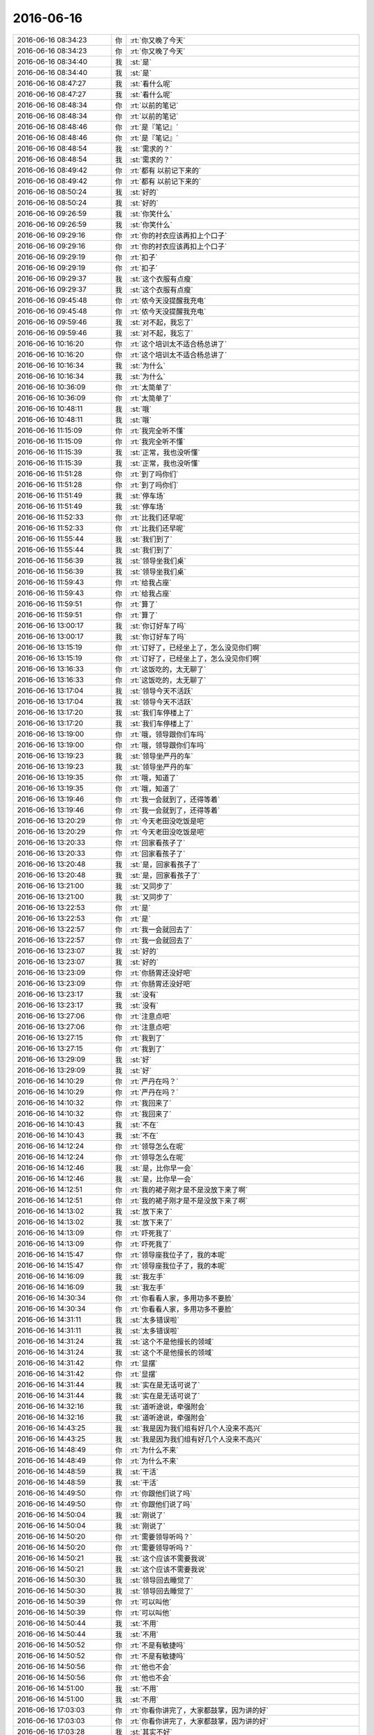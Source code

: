 2016-06-16
-------------

.. list-table::
   :widths: 25, 1, 60

   * - 2016-06-16 08:34:23
     - 你
     - :rt:`你又晚了今天`
   * - 2016-06-16 08:34:23
     - 你
     - :rt:`你又晚了今天`
   * - 2016-06-16 08:34:40
     - 我
     - :st:`是`
   * - 2016-06-16 08:34:40
     - 我
     - :st:`是`
   * - 2016-06-16 08:47:27
     - 我
     - :st:`看什么呢`
   * - 2016-06-16 08:47:27
     - 我
     - :st:`看什么呢`
   * - 2016-06-16 08:48:34
     - 你
     - :rt:`以前的笔记`
   * - 2016-06-16 08:48:34
     - 你
     - :rt:`以前的笔记`
   * - 2016-06-16 08:48:46
     - 你
     - :rt:`是『笔记』`
   * - 2016-06-16 08:48:46
     - 你
     - :rt:`是『笔记』`
   * - 2016-06-16 08:48:54
     - 我
     - :st:`需求的？`
   * - 2016-06-16 08:48:54
     - 我
     - :st:`需求的？`
   * - 2016-06-16 08:49:42
     - 你
     - :rt:`都有 以前记下来的`
   * - 2016-06-16 08:49:42
     - 你
     - :rt:`都有 以前记下来的`
   * - 2016-06-16 08:50:24
     - 我
     - :st:`好的`
   * - 2016-06-16 08:50:24
     - 我
     - :st:`好的`
   * - 2016-06-16 09:26:59
     - 我
     - :st:`你笑什么`
   * - 2016-06-16 09:26:59
     - 我
     - :st:`你笑什么`
   * - 2016-06-16 09:29:16
     - 你
     - :rt:`你的衬衣应该再扣上个口子`
   * - 2016-06-16 09:29:16
     - 你
     - :rt:`你的衬衣应该再扣上个口子`
   * - 2016-06-16 09:29:19
     - 你
     - :rt:`扣子`
   * - 2016-06-16 09:29:19
     - 你
     - :rt:`扣子`
   * - 2016-06-16 09:29:37
     - 我
     - :st:`这个衣服有点瘦`
   * - 2016-06-16 09:29:37
     - 我
     - :st:`这个衣服有点瘦`
   * - 2016-06-16 09:45:48
     - 你
     - :rt:`侬今天没提醒我充电`
   * - 2016-06-16 09:45:48
     - 你
     - :rt:`侬今天没提醒我充电`
   * - 2016-06-16 09:59:46
     - 我
     - :st:`对不起，我忘了`
   * - 2016-06-16 09:59:46
     - 我
     - :st:`对不起，我忘了`
   * - 2016-06-16 10:16:20
     - 你
     - :rt:`这个培训太不适合杨总讲了`
   * - 2016-06-16 10:16:20
     - 你
     - :rt:`这个培训太不适合杨总讲了`
   * - 2016-06-16 10:16:34
     - 我
     - :st:`为什么`
   * - 2016-06-16 10:16:34
     - 我
     - :st:`为什么`
   * - 2016-06-16 10:36:09
     - 你
     - :rt:`太简单了`
   * - 2016-06-16 10:36:09
     - 你
     - :rt:`太简单了`
   * - 2016-06-16 10:48:11
     - 我
     - :st:`哦`
   * - 2016-06-16 10:48:11
     - 我
     - :st:`哦`
   * - 2016-06-16 11:15:09
     - 你
     - :rt:`我完全听不懂`
   * - 2016-06-16 11:15:09
     - 你
     - :rt:`我完全听不懂`
   * - 2016-06-16 11:15:39
     - 我
     - :st:`正常，我也没听懂`
   * - 2016-06-16 11:15:39
     - 我
     - :st:`正常，我也没听懂`
   * - 2016-06-16 11:51:28
     - 你
     - :rt:`到了吗你们`
   * - 2016-06-16 11:51:28
     - 你
     - :rt:`到了吗你们`
   * - 2016-06-16 11:51:49
     - 我
     - :st:`停车场`
   * - 2016-06-16 11:51:49
     - 我
     - :st:`停车场`
   * - 2016-06-16 11:52:33
     - 你
     - :rt:`比我们还早呢`
   * - 2016-06-16 11:52:33
     - 你
     - :rt:`比我们还早呢`
   * - 2016-06-16 11:55:44
     - 我
     - :st:`我们到了`
   * - 2016-06-16 11:55:44
     - 我
     - :st:`我们到了`
   * - 2016-06-16 11:56:39
     - 我
     - :st:`领导坐我们桌`
   * - 2016-06-16 11:56:39
     - 我
     - :st:`领导坐我们桌`
   * - 2016-06-16 11:59:43
     - 你
     - :rt:`给我占座`
   * - 2016-06-16 11:59:43
     - 你
     - :rt:`给我占座`
   * - 2016-06-16 11:59:51
     - 你
     - :rt:`算了`
   * - 2016-06-16 11:59:51
     - 你
     - :rt:`算了`
   * - 2016-06-16 13:00:17
     - 我
     - :st:`你订好车了吗`
   * - 2016-06-16 13:00:17
     - 我
     - :st:`你订好车了吗`
   * - 2016-06-16 13:15:19
     - 你
     - :rt:`订好了，已经坐上了，怎么没见你们啊`
   * - 2016-06-16 13:15:19
     - 你
     - :rt:`订好了，已经坐上了，怎么没见你们啊`
   * - 2016-06-16 13:16:33
     - 你
     - :rt:`这饭吃的，太无聊了`
   * - 2016-06-16 13:16:33
     - 你
     - :rt:`这饭吃的，太无聊了`
   * - 2016-06-16 13:17:04
     - 我
     - :st:`领导今天不活跃`
   * - 2016-06-16 13:17:04
     - 我
     - :st:`领导今天不活跃`
   * - 2016-06-16 13:17:20
     - 我
     - :st:`我们车停楼上了`
   * - 2016-06-16 13:17:20
     - 我
     - :st:`我们车停楼上了`
   * - 2016-06-16 13:19:00
     - 你
     - :rt:`哦，领导跟你们车吗`
   * - 2016-06-16 13:19:00
     - 你
     - :rt:`哦，领导跟你们车吗`
   * - 2016-06-16 13:19:23
     - 我
     - :st:`领导坐严丹的车`
   * - 2016-06-16 13:19:23
     - 我
     - :st:`领导坐严丹的车`
   * - 2016-06-16 13:19:35
     - 你
     - :rt:`哦，知道了`
   * - 2016-06-16 13:19:35
     - 你
     - :rt:`哦，知道了`
   * - 2016-06-16 13:19:46
     - 你
     - :rt:`我一会就到了，还得等着`
   * - 2016-06-16 13:19:46
     - 你
     - :rt:`我一会就到了，还得等着`
   * - 2016-06-16 13:20:29
     - 你
     - :rt:`今天老田没吃饭是吧`
   * - 2016-06-16 13:20:29
     - 你
     - :rt:`今天老田没吃饭是吧`
   * - 2016-06-16 13:20:33
     - 你
     - :rt:`回家看孩子了`
   * - 2016-06-16 13:20:33
     - 你
     - :rt:`回家看孩子了`
   * - 2016-06-16 13:20:48
     - 我
     - :st:`是，回家看孩子了`
   * - 2016-06-16 13:20:48
     - 我
     - :st:`是，回家看孩子了`
   * - 2016-06-16 13:21:00
     - 我
     - :st:`又同步了`
   * - 2016-06-16 13:21:00
     - 我
     - :st:`又同步了`
   * - 2016-06-16 13:22:53
     - 你
     - :rt:`是`
   * - 2016-06-16 13:22:53
     - 你
     - :rt:`是`
   * - 2016-06-16 13:22:57
     - 你
     - :rt:`我一会就回去了`
   * - 2016-06-16 13:22:57
     - 你
     - :rt:`我一会就回去了`
   * - 2016-06-16 13:23:07
     - 我
     - :st:`好的`
   * - 2016-06-16 13:23:07
     - 我
     - :st:`好的`
   * - 2016-06-16 13:23:09
     - 你
     - :rt:`你肠胃还没好吧`
   * - 2016-06-16 13:23:09
     - 你
     - :rt:`你肠胃还没好吧`
   * - 2016-06-16 13:23:17
     - 我
     - :st:`没有`
   * - 2016-06-16 13:23:17
     - 我
     - :st:`没有`
   * - 2016-06-16 13:27:06
     - 你
     - :rt:`注意点吧`
   * - 2016-06-16 13:27:06
     - 你
     - :rt:`注意点吧`
   * - 2016-06-16 13:27:15
     - 你
     - :rt:`我到了`
   * - 2016-06-16 13:27:15
     - 你
     - :rt:`我到了`
   * - 2016-06-16 13:29:09
     - 我
     - :st:`好`
   * - 2016-06-16 13:29:09
     - 我
     - :st:`好`
   * - 2016-06-16 14:10:29
     - 你
     - :rt:`严丹在吗？`
   * - 2016-06-16 14:10:29
     - 你
     - :rt:`严丹在吗？`
   * - 2016-06-16 14:10:32
     - 你
     - :rt:`我回来了`
   * - 2016-06-16 14:10:32
     - 你
     - :rt:`我回来了`
   * - 2016-06-16 14:10:43
     - 我
     - :st:`不在`
   * - 2016-06-16 14:10:43
     - 我
     - :st:`不在`
   * - 2016-06-16 14:12:24
     - 你
     - :rt:`领导怎么在呢`
   * - 2016-06-16 14:12:24
     - 你
     - :rt:`领导怎么在呢`
   * - 2016-06-16 14:12:46
     - 我
     - :st:`是，比你早一会`
   * - 2016-06-16 14:12:46
     - 我
     - :st:`是，比你早一会`
   * - 2016-06-16 14:12:51
     - 你
     - :rt:`我的裙子刚才是不是没放下来了啊`
   * - 2016-06-16 14:12:51
     - 你
     - :rt:`我的裙子刚才是不是没放下来了啊`
   * - 2016-06-16 14:13:02
     - 我
     - :st:`放下来了`
   * - 2016-06-16 14:13:02
     - 我
     - :st:`放下来了`
   * - 2016-06-16 14:13:09
     - 你
     - :rt:`吓死我了`
   * - 2016-06-16 14:13:09
     - 你
     - :rt:`吓死我了`
   * - 2016-06-16 14:15:47
     - 你
     - :rt:`领导座我位子了，我的本呢`
   * - 2016-06-16 14:15:47
     - 你
     - :rt:`领导座我位子了，我的本呢`
   * - 2016-06-16 14:16:09
     - 我
     - :st:`我左手`
   * - 2016-06-16 14:16:09
     - 我
     - :st:`我左手`
   * - 2016-06-16 14:30:34
     - 你
     - :rt:`你看看人家，多用功多不要脸`
   * - 2016-06-16 14:30:34
     - 你
     - :rt:`你看看人家，多用功多不要脸`
   * - 2016-06-16 14:31:11
     - 我
     - :st:`太多错误啦`
   * - 2016-06-16 14:31:11
     - 我
     - :st:`太多错误啦`
   * - 2016-06-16 14:31:24
     - 我
     - :st:`这个不是他擅长的领域`
   * - 2016-06-16 14:31:24
     - 我
     - :st:`这个不是他擅长的领域`
   * - 2016-06-16 14:31:42
     - 你
     - :rt:`显摆`
   * - 2016-06-16 14:31:42
     - 你
     - :rt:`显摆`
   * - 2016-06-16 14:31:44
     - 我
     - :st:`实在是无话可说了`
   * - 2016-06-16 14:31:44
     - 我
     - :st:`实在是无话可说了`
   * - 2016-06-16 14:32:16
     - 我
     - :st:`道听途说，牵强附会`
   * - 2016-06-16 14:32:16
     - 我
     - :st:`道听途说，牵强附会`
   * - 2016-06-16 14:43:25
     - 我
     - :st:`我是因为我们组有好几个人没来不高兴`
   * - 2016-06-16 14:43:25
     - 我
     - :st:`我是因为我们组有好几个人没来不高兴`
   * - 2016-06-16 14:48:49
     - 你
     - :rt:`为什么不来`
   * - 2016-06-16 14:48:49
     - 你
     - :rt:`为什么不来`
   * - 2016-06-16 14:48:59
     - 我
     - :st:`干活`
   * - 2016-06-16 14:48:59
     - 我
     - :st:`干活`
   * - 2016-06-16 14:49:50
     - 你
     - :rt:`你跟他们说了吗`
   * - 2016-06-16 14:49:50
     - 你
     - :rt:`你跟他们说了吗`
   * - 2016-06-16 14:50:04
     - 我
     - :st:`刚说了`
   * - 2016-06-16 14:50:04
     - 我
     - :st:`刚说了`
   * - 2016-06-16 14:50:20
     - 你
     - :rt:`需要领导听吗？`
   * - 2016-06-16 14:50:20
     - 你
     - :rt:`需要领导听吗？`
   * - 2016-06-16 14:50:21
     - 我
     - :st:`这个应该不需要我说`
   * - 2016-06-16 14:50:21
     - 我
     - :st:`这个应该不需要我说`
   * - 2016-06-16 14:50:30
     - 我
     - :st:`领导回去睡觉了`
   * - 2016-06-16 14:50:30
     - 我
     - :st:`领导回去睡觉了`
   * - 2016-06-16 14:50:39
     - 你
     - :rt:`可以叫他`
   * - 2016-06-16 14:50:39
     - 你
     - :rt:`可以叫他`
   * - 2016-06-16 14:50:44
     - 我
     - :st:`不用`
   * - 2016-06-16 14:50:44
     - 我
     - :st:`不用`
   * - 2016-06-16 14:50:52
     - 你
     - :rt:`不是有敏捷吗`
   * - 2016-06-16 14:50:52
     - 你
     - :rt:`不是有敏捷吗`
   * - 2016-06-16 14:50:56
     - 你
     - :rt:`他也不会`
   * - 2016-06-16 14:50:56
     - 你
     - :rt:`他也不会`
   * - 2016-06-16 14:51:00
     - 我
     - :st:`不用`
   * - 2016-06-16 14:51:00
     - 我
     - :st:`不用`
   * - 2016-06-16 17:03:03
     - 你
     - :rt:`你看你讲完了，大家都鼓掌，因为讲的好`
   * - 2016-06-16 17:03:03
     - 你
     - :rt:`你看你讲完了，大家都鼓掌，因为讲的好`
   * - 2016-06-16 17:03:28
     - 我
     - :st:`其实不好`
   * - 2016-06-16 17:03:28
     - 我
     - :st:`其实不好`
   * - 2016-06-16 17:03:45
     - 我
     - :st:`有点乱，中间好几次肚子疼`
   * - 2016-06-16 17:03:45
     - 我
     - :st:`有点乱，中间好几次肚子疼`
   * - 2016-06-16 17:04:00
     - 你
     - :rt:`哦 你忍的不错`
   * - 2016-06-16 17:04:00
     - 你
     - :rt:`哦 你忍的不错`
   * - 2016-06-16 17:14:09
     - 你
     - :rt:`干嘛去了`
   * - 2016-06-16 17:14:09
     - 你
     - :rt:`干嘛去了`
   * - 2016-06-16 17:14:23
     - 我
     - :st:`打电话`
   * - 2016-06-16 17:14:23
     - 我
     - :st:`打电话`
   * - 2016-06-16 17:42:30
     - 我
     - :st:`今天你喊领导了？`
   * - 2016-06-16 17:42:30
     - 我
     - :st:`今天你喊领导了？`
   * - 2016-06-16 17:42:54
     - 你
     - :rt:`为什么这么问啊`
   * - 2016-06-16 17:42:54
     - 你
     - :rt:`为什么这么问啊`
   * - 2016-06-16 17:43:14
     - 你
     - :rt:`今天严丹跟他说的`
   * - 2016-06-16 17:43:14
     - 你
     - :rt:`今天严丹跟他说的`
   * - 2016-06-16 17:43:24
     - 我
     - :st:`我觉得领导来的挺蹊跷的`
   * - 2016-06-16 17:43:24
     - 我
     - :st:`我觉得领导来的挺蹊跷的`
   * - 2016-06-16 17:43:31
     - 我
     - :st:`哦`
   * - 2016-06-16 17:43:31
     - 我
     - :st:`哦`
   * - 2016-06-16 17:43:56
     - 我
     - :st:`平时严丹不会喊他`
   * - 2016-06-16 17:43:56
     - 我
     - :st:`平时严丹不会喊他`
   * - 2016-06-16 17:44:00
     - 你
     - :rt:`他来没事吧`
   * - 2016-06-16 17:44:00
     - 你
     - :rt:`他来没事吧`
   * - 2016-06-16 17:44:06
     - 我
     - :st:`不知道今天怎么啦`
   * - 2016-06-16 17:44:06
     - 我
     - :st:`不知道今天怎么啦`
   * - 2016-06-16 17:44:33
     - 你
     - :rt:`算了 今天中途休息的时候 严丹跟领导说 你叫你们组的都去听`
   * - 2016-06-16 17:44:33
     - 你
     - :rt:`算了 今天中途休息的时候 严丹跟领导说 你叫你们组的都去听`
   * - 2016-06-16 17:44:46
     - 你
     - :rt:`我说了句今天又敏捷的内容`
   * - 2016-06-16 17:44:46
     - 你
     - :rt:`我说了句今天又敏捷的内容`
   * - 2016-06-16 17:45:01
     - 你
     - :rt:`应该算是我说的吧`
   * - 2016-06-16 17:45:01
     - 你
     - :rt:`应该算是我说的吧`
   * - 2016-06-16 17:45:31
     - 我
     - :st:`哦`
   * - 2016-06-16 17:45:31
     - 我
     - :st:`哦`
   * - 2016-06-16 17:45:42
     - 你
     - :rt:`你不会生气吧`
   * - 2016-06-16 17:45:42
     - 你
     - :rt:`你不会生气吧`
   * - 2016-06-16 17:45:56
     - 你
     - :rt:`我觉得他听听对你不错啊`
   * - 2016-06-16 17:45:56
     - 你
     - :rt:`我觉得他听听对你不错啊`
   * - 2016-06-16 17:46:12
     - 我
     - :st:`那倒没有`
   * - 2016-06-16 17:46:12
     - 我
     - :st:`那倒没有`
   * - 2016-06-16 17:46:26
     - 我
     - :st:`我只是觉得奇怪而已`
   * - 2016-06-16 17:46:26
     - 我
     - :st:`我只是觉得奇怪而已`
   * - 2016-06-16 17:46:31
     - 你
     - :rt:`他要是自己看书 结果看的跟你的思路不一致 真实施起来对你也不利`
   * - 2016-06-16 17:46:31
     - 你
     - :rt:`他要是自己看书 结果看的跟你的思路不一致 真实施起来对你也不利`
   * - 2016-06-16 17:46:51
     - 你
     - :rt:`标准可以错 但至少大家得保持一致`
   * - 2016-06-16 17:46:51
     - 你
     - :rt:`标准可以错 但至少大家得保持一致`
   * - 2016-06-16 17:46:56
     - 我
     - :st:`今天的领导其实不感兴趣`
   * - 2016-06-16 17:46:56
     - 我
     - :st:`今天的领导其实不感兴趣`
   * - 2016-06-16 17:47:07
     - 你
     - :rt:`那也不见得`
   * - 2016-06-16 17:47:07
     - 你
     - :rt:`那也不见得`
   * - 2016-06-16 17:47:25
     - 我
     - :st:`今天我主要是为了以后实施降低难度`
   * - 2016-06-16 17:47:25
     - 我
     - :st:`今天我主要是为了以后实施降低难度`
   * - 2016-06-16 17:47:26
     - 你
     - :rt:`他总不能表现出来他听得很认真吧`
   * - 2016-06-16 17:47:26
     - 你
     - :rt:`他总不能表现出来他听得很认真吧`
   * - 2016-06-16 17:47:40
     - 你
     - :rt:`好像他啥也不知道似的`
   * - 2016-06-16 17:47:40
     - 你
     - :rt:`好像他啥也不知道似的`
   * - 2016-06-16 17:47:54
     - 我
     - :st:`今天我讲的不是他关心的点`
   * - 2016-06-16 17:47:54
     - 我
     - :st:`今天我讲的不是他关心的点`
   * - 2016-06-16 17:48:04
     - 你
     - :rt:`你说说他关心啥`
   * - 2016-06-16 17:48:04
     - 你
     - :rt:`你说说他关心啥`
   * - 2016-06-16 17:48:10
     - 我
     - :st:`scrum`
   * - 2016-06-16 17:48:10
     - 我
     - :st:`scrum`
   * - 2016-06-16 17:48:36
     - 我
     - :st:`这个就是我俩做事风格的不同`
   * - 2016-06-16 17:48:36
     - 我
     - :st:`这个就是我俩做事风格的不同`
   * - 2016-06-16 17:48:58
     - 你
     - :rt:`你也讲scrum了啊`
   * - 2016-06-16 17:48:58
     - 你
     - :rt:`你也讲scrum了啊`
   * - 2016-06-16 17:49:17
     - 我
     - :st:`他做事是想到就做，我做事是运筹帷幄`
   * - 2016-06-16 17:49:17
     - 我
     - :st:`他做事是想到就做，我做事是运筹帷幄`
   * - 2016-06-16 17:49:25
     - 你
     - :rt:`你说这个scrum 有啥再分好几期讲的啊`
   * - 2016-06-16 17:49:25
     - 你
     - :rt:`你说这个scrum 有啥再分好几期讲的啊`
   * - 2016-06-16 17:49:35
     - 我
     - :st:`所以我会看起来不相干的地方开始做`
   * - 2016-06-16 17:49:35
     - 我
     - :st:`所以我会看起来不相干的地方开始做`
   * - 2016-06-16 17:49:41
     - 你
     - :rt:`所以他才应该知道敏捷的价值观`
   * - 2016-06-16 17:49:41
     - 你
     - :rt:`所以他才应该知道敏捷的价值观`
   * - 2016-06-16 17:49:45
     - 我
     - :st:`我做的肯定比他慢`
   * - 2016-06-16 17:49:45
     - 我
     - :st:`我做的肯定比他慢`
   * - 2016-06-16 17:49:56
     - 我
     - :st:`这其实是两种价值观`
   * - 2016-06-16 17:49:56
     - 我
     - :st:`这其实是两种价值观`
   * - 2016-06-16 17:50:00
     - 你
     - :rt:`可能吧`
   * - 2016-06-16 17:50:00
     - 你
     - :rt:`可能吧`
   * - 2016-06-16 17:50:16
     - 我
     - :st:`虽然我们都认可对方的价值观，但是并不表示认同`
   * - 2016-06-16 17:50:16
     - 我
     - :st:`虽然我们都认可对方的价值观，但是并不表示认同`
   * - 2016-06-16 17:50:21
     - 我
     - :st:`而且还有一个问题`
   * - 2016-06-16 17:50:21
     - 我
     - :st:`而且还有一个问题`
   * - 2016-06-16 17:50:34
     - 我
     - :st:`就是田比他还激进`
   * - 2016-06-16 17:50:34
     - 我
     - :st:`就是田比他还激进`
   * - 2016-06-16 17:50:41
     - 你
     - :rt:`算了 我当时就是想 你想推这个 懂的人少 阻力很大`
   * - 2016-06-16 17:50:41
     - 你
     - :rt:`算了 我当时就是想 你想推这个 懂的人少 阻力很大`
   * - 2016-06-16 17:50:45
     - 我
     - :st:`我和田的冲突有一部分就是这个原因`
   * - 2016-06-16 17:50:45
     - 我
     - :st:`我和田的冲突有一部分就是这个原因`
   * - 2016-06-16 17:50:50
     - 你
     - :rt:`要是领导听听也没坏处`
   * - 2016-06-16 17:50:50
     - 你
     - :rt:`要是领导听听也没坏处`
   * - 2016-06-16 17:51:23
     - 我
     - :st:`从做事的速度上来说领导并不认可我，反而认可田`
   * - 2016-06-16 17:51:23
     - 我
     - :st:`从做事的速度上来说领导并不认可我，反而认可田`
   * - 2016-06-16 17:51:33
     - 你
     - :rt:`恩`
   * - 2016-06-16 17:51:33
     - 你
     - :rt:`恩`
   * - 2016-06-16 17:51:37
     - 我
     - :st:`只是我做事比田做的好`
   * - 2016-06-16 17:51:37
     - 我
     - :st:`只是我做事比田做的好`
   * - 2016-06-16 17:51:45
     - 你
     - :rt:`恩`
   * - 2016-06-16 17:51:45
     - 你
     - :rt:`恩`
   * - 2016-06-16 17:52:02
     - 我
     - :st:`所以今天我讲的这个肯定不是领导想让我讲的`
   * - 2016-06-16 17:52:02
     - 我
     - :st:`所以今天我讲的这个肯定不是领导想让我讲的`
   * - 2016-06-16 17:52:12
     - 我
     - :st:`他是希望我上来就讲scrum`
   * - 2016-06-16 17:52:12
     - 我
     - :st:`他是希望我上来就讲scrum`
   * - 2016-06-16 17:52:33
     - 我
     - :st:`所以他来听我就觉得比较奇怪`
   * - 2016-06-16 17:52:33
     - 我
     - :st:`所以他来听我就觉得比较奇怪`
   * - 2016-06-16 17:52:47
     - 你
     - :rt:`我没跟他说scrum`
   * - 2016-06-16 17:52:47
     - 你
     - :rt:`我没跟他说scrum`
   * - 2016-06-16 17:52:52
     - 你
     - :rt:`我只说的敏捷`
   * - 2016-06-16 17:52:52
     - 你
     - :rt:`我只说的敏捷`
   * - 2016-06-16 17:52:53
     - 我
     - :st:`没事`
   * - 2016-06-16 17:52:53
     - 我
     - :st:`没事`
   * - 2016-06-16 17:52:58
     - 你
     - :rt:`他也没啥正事干`
   * - 2016-06-16 17:52:58
     - 你
     - :rt:`他也没啥正事干`
   * - 2016-06-16 17:53:01
     - 你
     - :rt:`你想多`
   * - 2016-06-16 17:53:01
     - 你
     - :rt:`你想多`
   * - 2016-06-16 17:53:03
     - 你
     - :rt:`了`
   * - 2016-06-16 17:53:03
     - 你
     - :rt:`了`
   * - 2016-06-16 17:53:18
     - 我
     - :st:`开始之前你不是微信上说喊他吗，我以为他是你喊来的`
   * - 2016-06-16 17:53:18
     - 我
     - :st:`开始之前你不是微信上说喊他吗，我以为他是你喊来的`
   * - 2016-06-16 17:53:19
     - 你
     - :rt:`忽悠也是我忽悠的 没事的`
   * - 2016-06-16 17:53:19
     - 你
     - :rt:`忽悠也是我忽悠的 没事的`
   * - 2016-06-16 17:55:02
     - 你
     - :rt:`恩`
   * - 2016-06-16 17:55:02
     - 你
     - :rt:`恩`
   * - 2016-06-16 17:55:12
     - 你
     - :rt:`我怕你生气 没敢跟你说`
   * - 2016-06-16 17:55:12
     - 你
     - :rt:`我怕你生气 没敢跟你说`
   * - 2016-06-16 17:55:22
     - 我
     - :st:`没事的`
   * - 2016-06-16 17:55:22
     - 我
     - :st:`没事的`
   * - 2016-06-16 17:55:27
     - 我
     - :st:`其实我是担心你`
   * - 2016-06-16 17:55:27
     - 我
     - :st:`其实我是担心你`
   * - 2016-06-16 17:56:21
     - 你
     - :rt:`担心我？`
   * - 2016-06-16 17:56:21
     - 你
     - :rt:`担心我？`
   * - 2016-06-16 17:56:24
     - 你
     - :rt:`担心我什么`
   * - 2016-06-16 17:56:24
     - 你
     - :rt:`担心我什么`
   * - 2016-06-16 17:57:20
     - 我
     - :st:`你不觉得在公开场合领导主动和你交互比以前多了很多吗`
   * - 2016-06-16 17:57:20
     - 我
     - :st:`你不觉得在公开场合领导主动和你交互比以前多了很多吗`
   * - 2016-06-16 17:57:39
     - 你
     - :rt:`我知道你啥意思了`
   * - 2016-06-16 17:57:39
     - 你
     - :rt:`我知道你啥意思了`
   * - 2016-06-16 17:57:46
     - 你
     - :rt:`你是说我太高调了`
   * - 2016-06-16 17:57:46
     - 你
     - :rt:`你是说我太高调了`
   * - 2016-06-16 17:58:04
     - 我
     - :st:`不是`
   * - 2016-06-16 17:58:19
     - 我
     - :st:`我担心的是领导对你的态度`
   * - 2016-06-16 17:58:19
     - 我
     - :st:`我担心的是领导对你的态度`
   * - 2016-06-16 17:58:28
     - 你
     - :rt:`什么意思`
   * - 2016-06-16 17:58:28
     - 你
     - :rt:`什么意思`
   * - 2016-06-16 17:58:31
     - 我
     - :st:`就是他对你的定位`
   * - 2016-06-16 17:58:31
     - 我
     - :st:`就是他对你的定位`
   * - 2016-06-16 17:58:36
     - 你
     - :rt:`你说说`
   * - 2016-06-16 17:58:36
     - 你
     - :rt:`你说说`
   * - 2016-06-16 17:58:48
     - 你
     - :rt:`他现在已经给我定位了`
   * - 2016-06-16 17:58:48
     - 你
     - :rt:`他现在已经给我定位了`
   * - 2016-06-16 17:58:52
     - 你
     - :rt:`就是个花瓶`
   * - 2016-06-16 17:58:52
     - 你
     - :rt:`就是个花瓶`
   * - 2016-06-16 17:58:55
     - 我
     - :st:`你的野心是需要领导对你工作能力的认可`
   * - 2016-06-16 17:58:55
     - 我
     - :st:`你的野心是需要领导对你工作能力的认可`
   * - 2016-06-16 17:59:02
     - 我
     - :st:`我怕的就是这个`
   * - 2016-06-16 17:59:02
     - 我
     - :st:`我怕的就是这个`
   * - 2016-06-16 17:59:12
     - 你
     - :rt:`我觉得这个已经这样了`
   * - 2016-06-16 17:59:12
     - 你
     - :rt:`我觉得这个已经这样了`
   * - 2016-06-16 17:59:16
     - 你
     - :rt:`我也没办法`
   * - 2016-06-16 17:59:16
     - 你
     - :rt:`我也没办法`
   * - 2016-06-16 17:59:20
     - 我
     - :st:`你确认是吗？`
   * - 2016-06-16 17:59:20
     - 我
     - :st:`你确认是吗？`
   * - 2016-06-16 17:59:31
     - 我
     - :st:`我还没有那么确认`
   * - 2016-06-16 17:59:33
     - 你
     - :rt:`我觉得差不多了`
   * - 2016-06-16 17:59:33
     - 你
     - :rt:`我觉得差不多了`
   * - 2016-06-16 17:59:45
     - 你
     - :rt:`你看我们也没有工作上的接触`
   * - 2016-06-16 17:59:45
     - 你
     - :rt:`你看我们也没有工作上的接触`
   * - 2016-06-16 17:59:54
     - 你
     - :rt:`可能跨级也比较多`
   * - 2016-06-16 17:59:54
     - 你
     - :rt:`可能跨级也比较多`
   * - 2016-06-16 18:00:26
     - 你
     - :rt:`我现在也不敢老是往工作中引他`
   * - 2016-06-16 18:00:26
     - 你
     - :rt:`我现在也不敢老是往工作中引他`
   * - 2016-06-16 18:00:39
     - 你
     - :rt:`我怕他察觉到我的野心`
   * - 2016-06-16 18:00:39
     - 你
     - :rt:`我怕他察觉到我的野心`
   * - 2016-06-16 18:00:48
     - 我
     - :st:`为啥`
   * - 2016-06-16 18:00:48
     - 我
     - :st:`为啥`
   * - 2016-06-16 18:01:05
     - 你
     - :rt:`我怕他觉得我跟他接触是因为想利用它啊`
   * - 2016-06-16 18:01:05
     - 你
     - :rt:`我怕他觉得我跟他接触是因为想利用它啊`
   * - 2016-06-16 18:01:16
     - 你
     - :rt:`我正在等机会`
   * - 2016-06-16 18:01:16
     - 你
     - :rt:`我正在等机会`
   * - 2016-06-16 18:01:21
     - 我
     - :st:`傻姑娘`
   * - 2016-06-16 18:01:21
     - 我
     - :st:`傻姑娘`
   * - 2016-06-16 18:01:33
     - 你
     - :rt:`而且我只能这样`
   * - 2016-06-16 18:01:33
     - 你
     - :rt:`而且我只能这样`
   * - 2016-06-16 18:01:39
     - 我
     - :st:`你知道什么情况他才会这么认为吗`
   * - 2016-06-16 18:01:39
     - 我
     - :st:`你知道什么情况他才会这么认为吗`
   * - 2016-06-16 18:01:48
     - 你
     - :rt:`不知道`
   * - 2016-06-16 18:01:48
     - 你
     - :rt:`不知道`
   * - 2016-06-16 18:02:02
     - 你
     - :rt:`亲 刚才他去听讲座的事没事了吧`
   * - 2016-06-16 18:02:02
     - 你
     - :rt:`亲 刚才他去听讲座的事没事了吧`
   * - 2016-06-16 18:02:12
     - 我
     - :st:`你想和比他更高一层的领导搭上关系`
   * - 2016-06-16 18:02:12
     - 我
     - :st:`你想和比他更高一层的领导搭上关系`
   * - 2016-06-16 18:02:17
     - 我
     - :st:`没事了，本来就没事`
   * - 2016-06-16 18:02:17
     - 我
     - :st:`没事了，本来就没事`
   * - 2016-06-16 18:02:22
     - 你
     - :rt:`其实我一般不会这么擅作主张的`
   * - 2016-06-16 18:02:22
     - 你
     - :rt:`其实我一般不会这么擅作主张的`
   * - 2016-06-16 18:02:42
     - 我
     - :st:`嗯`
   * - 2016-06-16 18:02:42
     - 我
     - :st:`嗯`
   * - 2016-06-16 18:02:55
     - 你
     - :rt:`尤其涉及到你的事`
   * - 2016-06-16 18:02:55
     - 你
     - :rt:`尤其涉及到你的事`
   * - 2016-06-16 18:03:05
     - 你
     - :rt:`我都会谨慎一些 宁愿不做`
   * - 2016-06-16 18:03:05
     - 你
     - :rt:`我都会谨慎一些 宁愿不做`
   * - 2016-06-16 18:03:06
     - 我
     - :st:`如果你只是想到他这一层，他不会认为你是在利用他`
   * - 2016-06-16 18:03:06
     - 我
     - :st:`如果你只是想到他这一层，他不会认为你是在利用他`
   * - 2016-06-16 18:03:12
     - 我
     - :st:`我知道`
   * - 2016-06-16 18:03:12
     - 我
     - :st:`我知道`
   * - 2016-06-16 18:03:14
     - 你
     - :rt:`真的吗`
   * - 2016-06-16 18:03:14
     - 你
     - :rt:`真的吗`
   * - 2016-06-16 18:03:18
     - 我
     - :st:`对呀`
   * - 2016-06-16 18:03:18
     - 我
     - :st:`对呀`
   * - 2016-06-16 18:03:21
     - 我
     - :st:`相信我`
   * - 2016-06-16 18:03:21
     - 我
     - :st:`相信我`
   * - 2016-06-16 18:03:25
     - 你
     - :rt:`是因为我对他根本不会存在威胁？`
   * - 2016-06-16 18:03:25
     - 你
     - :rt:`是因为我对他根本不会存在威胁？`
   * - 2016-06-16 18:03:28
     - 我
     - :st:`对`
   * - 2016-06-16 18:03:28
     - 我
     - :st:`对`
   * - 2016-06-16 18:03:34
     - 你
     - :rt:`不是每个人都是你的 亲`
   * - 2016-06-16 18:03:34
     - 你
     - :rt:`不是每个人都是你的 亲`
   * - 2016-06-16 18:03:35
     - 我
     - :st:`而且你能力强对他有好处`
   * - 2016-06-16 18:03:35
     - 我
     - :st:`而且你能力强对他有好处`
   * - 2016-06-16 18:03:58
     - 我
     - :st:`我知道，但是这一点我不会看错的`
   * - 2016-06-16 18:03:58
     - 我
     - :st:`我知道，但是这一点我不会看错的`
   * - 2016-06-16 18:04:13
     - 你
     - :rt:`那我该怎么办啊`
   * - 2016-06-16 18:04:13
     - 你
     - :rt:`那我该怎么办啊`
   * - 2016-06-16 18:04:21
     - 你
     - :rt:`我现在跟他接触 想的越来越多了`
   * - 2016-06-16 18:04:21
     - 你
     - :rt:`我现在跟他接触 想的越来越多了`
   * - 2016-06-16 18:04:47
     - 我
     - :st:`可以这么说，你就是利用我和领导搭上关系的，即使本身不是这样，也有很多人认为是这样`
   * - 2016-06-16 18:04:47
     - 我
     - :st:`可以这么说，你就是利用我和领导搭上关系的，即使本身不是这样，也有很多人认为是这样`
   * - 2016-06-16 18:05:00
     - 我
     - :st:`所以在别人看来是我被你利用`
   * - 2016-06-16 18:05:00
     - 我
     - :st:`所以在别人看来是我被你利用`
   * - 2016-06-16 18:05:01
     - 你
     - :rt:`以前我都比较任性 有机会就会联系 因为我太想跟他走近了`
   * - 2016-06-16 18:05:01
     - 你
     - :rt:`以前我都比较任性 有机会就会联系 因为我太想跟他走近了`
   * - 2016-06-16 18:05:09
     - 我
     - :st:`因为领导比我高`
   * - 2016-06-16 18:05:09
     - 我
     - :st:`因为领导比我高`
   * - 2016-06-16 18:05:24
     - 你
     - :rt:`不至于吧`
   * - 2016-06-16 18:05:24
     - 你
     - :rt:`不至于吧`
   * - 2016-06-16 18:05:38
     - 我
     - :st:`如果你只是到领导这一层，不和比他高的接触，那就没人会认为你利用他`
   * - 2016-06-16 18:05:38
     - 我
     - :st:`如果你只是到领导这一层，不和比他高的接触，那就没人会认为你利用他`
   * - 2016-06-16 18:05:49
     - 我
     - :st:`包括他自己也不会这么认为`
   * - 2016-06-16 18:05:49
     - 我
     - :st:`包括他自己也不会这么认为`
   * - 2016-06-16 18:05:52
     - 你
     - :rt:`感觉严丹是`
   * - 2016-06-16 18:05:52
     - 你
     - :rt:`感觉严丹是`
   * - 2016-06-16 18:06:06
     - 我
     - :st:`当初领导不喜欢洪越就是因为洪越经常和赵总联系`
   * - 2016-06-16 18:06:06
     - 我
     - :st:`当初领导不喜欢洪越就是因为洪越经常和赵总联系`
   * - 2016-06-16 18:06:17
     - 我
     - :st:`严丹是另外一种情况`
   * - 2016-06-16 18:06:17
     - 我
     - :st:`严丹是另外一种情况`
   * - 2016-06-16 18:06:19
     - 你
     - :rt:`哦 原来如此`
   * - 2016-06-16 18:06:19
     - 你
     - :rt:`哦 原来如此`
   * - 2016-06-16 18:06:54
     - 我
     - :st:`我的意思是说你即使让领导知道了你的野心，只要你不去接触更高的，他就不会怀疑你`
   * - 2016-06-16 18:06:54
     - 我
     - :st:`我的意思是说你即使让领导知道了你的野心，只要你不去接触更高的，他就不会怀疑你`
   * - 2016-06-16 18:07:01
     - 我
     - :st:`反而会更帮你`
   * - 2016-06-16 18:07:01
     - 我
     - :st:`反而会更帮你`
   * - 2016-06-16 18:07:12
     - 我
     - :st:`现在这种情况你就非常尴尬了`
   * - 2016-06-16 18:07:12
     - 我
     - :st:`现在这种情况你就非常尴尬了`
   * - 2016-06-16 18:07:22
     - 你
     - :rt:`什么意思`
   * - 2016-06-16 18:07:22
     - 你
     - :rt:`什么意思`
   * - 2016-06-16 18:07:36
     - 我
     - :st:`他并不会刻意在工作上帮你`
   * - 2016-06-16 18:07:36
     - 我
     - :st:`他并不会刻意在工作上帮你`
   * - 2016-06-16 18:07:43
     - 你
     - :rt:`恩`
   * - 2016-06-16 18:07:43
     - 你
     - :rt:`恩`
   * - 2016-06-16 18:07:47
     - 我
     - :st:`反而会在其他地方帮你`
   * - 2016-06-16 18:07:47
     - 我
     - :st:`反而会在其他地方帮你`
   * - 2016-06-16 18:07:53
     - 我
     - :st:`就好像这几天`
   * - 2016-06-16 18:07:53
     - 我
     - :st:`就好像这几天`
   * - 2016-06-16 18:07:57
     - 你
     - :rt:`我现在一直在猜`
   * - 2016-06-16 18:07:57
     - 你
     - :rt:`我现在一直在猜`
   * - 2016-06-16 18:08:05
     - 你
     - :rt:`猜他的想法`
   * - 2016-06-16 18:08:05
     - 你
     - :rt:`猜他的想法`
   * - 2016-06-16 18:08:07
     - 我
     - :st:`我也在猜`
   * - 2016-06-16 18:08:07
     - 我
     - :st:`我也在猜`
   * - 2016-06-16 18:08:09
     - 你
     - :rt:`你接着说`
   * - 2016-06-16 18:08:09
     - 你
     - :rt:`你接着说`
   * - 2016-06-16 18:08:34
     - 我
     - :st:`如果他真的定位你是花瓶（我不这么认为），那么他就不会关注你的工作`
   * - 2016-06-16 18:08:34
     - 我
     - :st:`如果他真的定位你是花瓶（我不这么认为），那么他就不会关注你的工作`
   * - 2016-06-16 18:08:47
     - 你
     - :rt:`那天他跟我互动的比谁都多，一点不夸张`
   * - 2016-06-16 18:08:47
     - 你
     - :rt:`那天他跟我互动的比谁都多，一点不夸张`
   * - 2016-06-16 18:08:58
     - 你
     - :rt:`比今天明显多了`
   * - 2016-06-16 18:08:58
     - 你
     - :rt:`比今天明显多了`
   * - 2016-06-16 18:08:59
     - 我
     - :st:`或者说他会认为你工作也只是辅助`
   * - 2016-06-16 18:08:59
     - 我
     - :st:`或者说他会认为你工作也只是辅助`
   * - 2016-06-16 18:09:08
     - 我
     - :st:`哪天？`
   * - 2016-06-16 18:09:08
     - 我
     - :st:`哪天？`
   * - 2016-06-16 18:09:24
     - 你
     - :rt:`就是端午节放假前一天`
   * - 2016-06-16 18:09:24
     - 你
     - :rt:`就是端午节放假前一天`
   * - 2016-06-16 18:09:29
     - 我
     - :st:`知道了`
   * - 2016-06-16 18:09:29
     - 我
     - :st:`知道了`
   * - 2016-06-16 18:09:30
     - 你
     - :rt:`你，严丹都不在`
   * - 2016-06-16 18:09:30
     - 你
     - :rt:`你，严丹都不在`
   * - 2016-06-16 18:09:51
     - 我
     - :st:`我接着说`
   * - 2016-06-16 18:09:51
     - 我
     - :st:`我接着说`
   * - 2016-06-16 18:10:00
     - 你
     - :rt:`我就觉得他拐着弯的跟我说话，他要么没说，说的话最终话题都跟我有关`
   * - 2016-06-16 18:10:00
     - 你
     - :rt:`我就觉得他拐着弯的跟我说话，他要么没说，说的话最终话题都跟我有关`
   * - 2016-06-16 18:10:04
     - 你
     - :rt:`你接着说吧`
   * - 2016-06-16 18:10:04
     - 你
     - :rt:`你接着说吧`
   * - 2016-06-16 18:10:16
     - 你
     - :rt:`但是他一直都没怎么插手我的工作`
   * - 2016-06-16 18:10:16
     - 你
     - :rt:`但是他一直都没怎么插手我的工作`
   * - 2016-06-16 18:10:19
     - 我
     - :st:`在这种情况下，你的野心他会当成你的一种顽皮`
   * - 2016-06-16 18:10:19
     - 我
     - :st:`在这种情况下，你的野心他会当成你的一种顽皮`
   * - 2016-06-16 18:10:54
     - 你
     - :rt:`你说如果他把我当成花瓶的话吗`
   * - 2016-06-16 18:10:54
     - 你
     - :rt:`你说如果他把我当成花瓶的话吗`
   * - 2016-06-16 18:11:00
     - 我
     - :st:`可能他就会表面上让你去工作，其实并不想给你安排真正的工作`
   * - 2016-06-16 18:11:00
     - 我
     - :st:`可能他就会表面上让你去工作，其实并不想给你安排真正的工作`
   * - 2016-06-16 18:11:03
     - 我
     - :st:`对`
   * - 2016-06-16 18:11:03
     - 我
     - :st:`对`
   * - 2016-06-16 18:11:22
     - 你
     - :rt:`我觉得现在就有点这样`
   * - 2016-06-16 18:11:22
     - 你
     - :rt:`我觉得现在就有点这样`
   * - 2016-06-16 18:11:24
     - 我
     - :st:`而且他会安排其他人去暗地里帮助你`
   * - 2016-06-16 18:11:24
     - 我
     - :st:`而且他会安排其他人去暗地里帮助你`
   * - 2016-06-16 18:11:32
     - 你
     - :rt:`哦`
   * - 2016-06-16 18:11:32
     - 你
     - :rt:`哦`
   * - 2016-06-16 18:11:39
     - 你
     - :rt:`你说的对`
   * - 2016-06-16 18:11:39
     - 你
     - :rt:`你说的对`
   * - 2016-06-16 18:11:46
     - 我
     - :st:`那么你的野心就永远无法实现，因为你没法服人`
   * - 2016-06-16 18:11:46
     - 我
     - :st:`那么你的野心就永远无法实现，因为你没法服人`
   * - 2016-06-16 18:12:03
     - 你
     - :rt:`主要我都不能服他`
   * - 2016-06-16 18:12:03
     - 你
     - :rt:`主要我都不能服他`
   * - 2016-06-16 18:12:10
     - 你
     - :rt:`你接着说`
   * - 2016-06-16 18:12:10
     - 你
     - :rt:`你接着说`
   * - 2016-06-16 18:12:15
     - 我
     - :st:`这才是对你最大的威胁`
   * - 2016-06-16 18:12:15
     - 我
     - :st:`这才是对你最大的威胁`
   * - 2016-06-16 18:12:20
     - 你
     - :rt:`是`
   * - 2016-06-16 18:12:20
     - 你
     - :rt:`是`
   * - 2016-06-16 18:12:30
     - 我
     - :st:`因为一旦成型了，你都没法解释`
   * - 2016-06-16 18:12:30
     - 我
     - :st:`因为一旦成型了，你都没法解释`
   * - 2016-06-16 18:12:33
     - 你
     - :rt:`如果要是那样，我还不如不接触他`
   * - 2016-06-16 18:12:33
     - 你
     - :rt:`如果要是那样，我还不如不接触他`
   * - 2016-06-16 18:12:50
     - 我
     - :st:`除非你辞职，否则你永远都没有机会实现野心了`
   * - 2016-06-16 18:12:50
     - 我
     - :st:`除非你辞职，否则你永远都没有机会实现野心了`
   * - 2016-06-16 18:13:01
     - 你
     - :rt:`是啊`
   * - 2016-06-16 18:13:01
     - 你
     - :rt:`是啊`
   * - 2016-06-16 18:13:02
     - 我
     - :st:`那么到最后你还不如王志新`
   * - 2016-06-16 18:13:02
     - 我
     - :st:`那么到最后你还不如王志新`
   * - 2016-06-16 18:13:06
     - 你
     - :rt:`别说了`
   * - 2016-06-16 18:13:06
     - 你
     - :rt:`别说了`
   * - 2016-06-16 18:13:22
     - 我
     - :st:`我伤到你了吗？`
   * - 2016-06-16 18:13:22
     - 我
     - :st:`我伤到你了吗？`
   * - 2016-06-16 18:13:24
     - 你
     - :rt:`我肯定不会让自己变成那样的，那是我最最讨厌的`
   * - 2016-06-16 18:13:24
     - 你
     - :rt:`我肯定不会让自己变成那样的，那是我最最讨厌的`
   * - 2016-06-16 18:13:27
     - 你
     - :rt:`没有`
   * - 2016-06-16 18:13:27
     - 你
     - :rt:`没有`
   * - 2016-06-16 18:13:43
     - 你
     - :rt:`只是想让你结束你的推理`
   * - 2016-06-16 18:13:43
     - 你
     - :rt:`只是想让你结束你的推理`
   * - 2016-06-16 18:14:08
     - 你
     - :rt:`因为我从第一天就知道我不可能走到那个地步`
   * - 2016-06-16 18:14:08
     - 你
     - :rt:`因为我从第一天就知道我不可能走到那个地步`
   * - 2016-06-16 18:14:12
     - 我
     - :st:`好吧，也没有了`
   * - 2016-06-16 18:14:12
     - 我
     - :st:`好吧，也没有了`
   * - 2016-06-16 18:14:19
     - 我
     - :st:`这就是我担心的`
   * - 2016-06-16 18:14:19
     - 我
     - :st:`这就是我担心的`
   * - 2016-06-16 18:14:20
     - 你
     - :rt:`我不会允许那样的事发生的`
   * - 2016-06-16 18:14:20
     - 你
     - :rt:`我不会允许那样的事发生的`
   * - 2016-06-16 18:14:37
     - 你
     - :rt:`你觉得现在有这样的倾向是吗`
   * - 2016-06-16 18:14:37
     - 你
     - :rt:`你觉得现在有这样的倾向是吗`
   * - 2016-06-16 18:14:40
     - 你
     - :rt:`是吗`
   * - 2016-06-16 18:14:40
     - 你
     - :rt:`是吗`
   * - 2016-06-16 18:14:42
     - 你
     - :rt:`是吗`
   * - 2016-06-16 18:14:42
     - 你
     - :rt:`是吗`
   * - 2016-06-16 18:14:54
     - 你
     - :rt:`我被你弄糊涂了`
   * - 2016-06-16 18:14:54
     - 你
     - :rt:`我被你弄糊涂了`
   * - 2016-06-16 18:15:00
     - 我
     - :st:`有`
   * - 2016-06-16 18:15:00
     - 我
     - :st:`有`
   * - 2016-06-16 18:15:12
     - 你
     - :rt:`哎`
   * - 2016-06-16 18:15:12
     - 你
     - :rt:`哎`
   * - 2016-06-16 18:15:48
     - 我
     - :st:`你想想，你和领导的接触中，工作或者你能力的部分占比多少`
   * - 2016-06-16 18:15:48
     - 我
     - :st:`你想想，你和领导的接触中，工作或者你能力的部分占比多少`
   * - 2016-06-16 18:16:08
     - 我
     - :st:`这个多少能反应一些情况`
   * - 2016-06-16 18:16:08
     - 我
     - :st:`这个多少能反应一些情况`
   * - 2016-06-16 18:16:29
     - 你
     - :rt:`我觉得除了羽毛球好像都没什么共同话题了`
   * - 2016-06-16 18:16:29
     - 你
     - :rt:`我觉得除了羽毛球好像都没什么共同话题了`
   * - 2016-06-16 18:16:44
     - 你
     - :rt:`还有就是他想让我给他反应办公室情况`
   * - 2016-06-16 18:16:44
     - 你
     - :rt:`还有就是他想让我给他反应办公室情况`
   * - 2016-06-16 18:17:06
     - 你
     - :rt:`这个我一般没跟他说过，除了发的邮件`
   * - 2016-06-16 18:17:06
     - 你
     - :rt:`这个我一般没跟他说过，除了发的邮件`
   * - 2016-06-16 18:17:15
     - 你
     - :rt:`还有就是他问我的`
   * - 2016-06-16 18:17:15
     - 你
     - :rt:`还有就是他问我的`
   * - 2016-06-16 18:17:33
     - 你
     - :rt:`我只能在仅有的接触中多表现一下自己`
   * - 2016-06-16 18:17:33
     - 你
     - :rt:`我只能在仅有的接触中多表现一下自己`
   * - 2016-06-16 18:17:44
     - 你
     - :rt:`烦死了`
   * - 2016-06-16 18:17:44
     - 你
     - :rt:`烦死了`
   * - 2016-06-16 18:17:48
     - 我
     - :st:`你今天几点走？`
   * - 2016-06-16 18:18:00
     - 你
     - :rt:`我现在就是那种超级尴尬的状态`
   * - 2016-06-16 18:18:00
     - 你
     - :rt:`我现在就是那种超级尴尬的状态`
   * - 2016-06-16 18:18:20
     - 你
     - :rt:`不知道，再聊会吧`
   * - 2016-06-16 18:18:20
     - 你
     - :rt:`不知道，再聊会吧`
   * - 2016-06-16 18:18:24
     - 我
     - :st:`你要是不着急走，我说说我的想法`
   * - 2016-06-16 18:18:24
     - 我
     - :st:`你要是不着急走，我说说我的想法`
   * - 2016-06-16 18:18:30
     - 你
     - :rt:`你说吧`
   * - 2016-06-16 18:18:30
     - 你
     - :rt:`你说吧`
   * - 2016-06-16 18:18:34
     - 你
     - :rt:`我快急死了`
   * - 2016-06-16 18:18:34
     - 你
     - :rt:`我快急死了`
   * - 2016-06-16 18:18:47
     - 你
     - :rt:`我恨不得立马领导知道我的想法`
   * - 2016-06-16 18:18:47
     - 你
     - :rt:`我恨不得立马领导知道我的想法`
   * - 2016-06-16 18:18:48
     - 我
     - :st:`第一，你现在的尴尬其实只是你自己的感觉`
   * - 2016-06-16 18:18:48
     - 我
     - :st:`第一，你现在的尴尬其实只是你自己的感觉`
   * - 2016-06-16 18:19:08
     - 你
     - :rt:`你接着说吧`
   * - 2016-06-16 18:19:08
     - 你
     - :rt:`你接着说吧`
   * - 2016-06-16 18:19:25
     - 我
     - :st:`其他人不觉得是因为他们认为你是这样的，而只有你和我才知道你不是这样的`
   * - 2016-06-16 18:19:25
     - 我
     - :st:`其他人不觉得是因为他们认为你是这样的，而只有你和我才知道你不是这样的`
   * - 2016-06-16 18:19:44
     - 你
     - :rt:`这句话没看懂`
   * - 2016-06-16 18:19:44
     - 你
     - :rt:`这句话没看懂`
   * - 2016-06-16 18:20:06
     - 我
     - :st:`所以现在大多数人对领导这么对你不觉得有任何奇怪`
   * - 2016-06-16 18:20:06
     - 我
     - :st:`所以现在大多数人对领导这么对你不觉得有任何奇怪`
   * - 2016-06-16 18:20:16
     - 你
     - :rt:`为什么不奇怪`
   * - 2016-06-16 18:20:16
     - 你
     - :rt:`为什么不奇怪`
   * - 2016-06-16 18:20:19
     - 我
     - :st:`我反而觉得领导这么对你有点奇怪`
   * - 2016-06-16 18:20:19
     - 我
     - :st:`我反而觉得领导这么对你有点奇怪`
   * - 2016-06-16 18:20:28
     - 你
     - :rt:`为啥啊`
   * - 2016-06-16 18:20:28
     - 你
     - :rt:`为啥啊`
   * - 2016-06-16 18:20:32
     - 你
     - :rt:`我彻底晕了`
   * - 2016-06-16 18:20:32
     - 你
     - :rt:`我彻底晕了`
   * - 2016-06-16 18:20:42
     - 你
     - :rt:`我想面谈`
   * - 2016-06-16 18:20:42
     - 你
     - :rt:`我想面谈`
   * - 2016-06-16 18:20:45
     - 我
     - :st:`就是他们都定位你是花瓶（这个说的有点重，意思差不多）`
   * - 2016-06-16 18:20:45
     - 我
     - :st:`就是他们都定位你是花瓶（这个说的有点重，意思差不多）`
   * - 2016-06-16 18:20:53
     - 你
     - :rt:`明白了`
   * - 2016-06-16 18:20:53
     - 你
     - :rt:`明白了`
   * - 2016-06-16 18:21:03
     - 你
     - :rt:`要这么说我就明白了`
   * - 2016-06-16 18:21:03
     - 你
     - :rt:`要这么说我就明白了`
   * - 2016-06-16 18:21:11
     - 你
     - :rt:`那你为什么奇怪`
   * - 2016-06-16 18:21:11
     - 你
     - :rt:`那你为什么奇怪`
   * - 2016-06-16 18:21:18
     - 我
     - :st:`我知道你不是花瓶呀`
   * - 2016-06-16 18:21:18
     - 我
     - :st:`我知道你不是花瓶呀`
   * - 2016-06-16 18:21:27
     - 我
     - :st:`所以领导这么对你我就奇怪了`
   * - 2016-06-16 18:21:27
     - 我
     - :st:`所以领导这么对你我就奇怪了`
   * - 2016-06-16 18:21:40
     - 你
     - :rt:`不明白`
   * - 2016-06-16 18:21:40
     - 你
     - :rt:`不明白`
   * - 2016-06-16 18:21:43
     - 我
     - :st:`还记得当初你俩要做单机的需求吗`
   * - 2016-06-16 18:21:43
     - 我
     - :st:`还记得当初你俩要做单机的需求吗`
   * - 2016-06-16 18:21:56
     - 你
     - :rt:`你知道不知道跟他有关系吗`
   * - 2016-06-16 18:21:56
     - 你
     - :rt:`你知道不知道跟他有关系吗`
   * - 2016-06-16 18:22:05
     - 你
     - :rt:`恩，我当然知道`
   * - 2016-06-16 18:22:05
     - 你
     - :rt:`恩，我当然知道`
   * - 2016-06-16 18:22:17
     - 你
     - :rt:`这件事一直厅起来了`
   * - 2016-06-16 18:22:17
     - 你
     - :rt:`这件事一直厅起来了`
   * - 2016-06-16 18:22:30
     - 我
     - :st:`我认为这是一件好事`
   * - 2016-06-16 18:22:30
     - 我
     - :st:`我认为这是一件好事`
   * - 2016-06-16 18:22:36
     - 你
     - :rt:`我知道了`
   * - 2016-06-16 18:22:36
     - 你
     - :rt:`我知道了`
   * - 2016-06-16 18:22:49
     - 我
     - :st:`哪怕我帮你做了，但是在领导那也是认可你的能力而不是你的容貌`
   * - 2016-06-16 18:22:49
     - 我
     - :st:`哪怕我帮你做了，但是在领导那也是认可你的能力而不是你的容貌`
   * - 2016-06-16 18:23:02
     - 你
     - :rt:`你是说领导可能觉得我能力太差，把我定位为花瓶了`
   * - 2016-06-16 18:23:02
     - 你
     - :rt:`你是说领导可能觉得我能力太差，把我定位为花瓶了`
   * - 2016-06-16 18:23:17
     - 我
     - :st:`对`
   * - 2016-06-16 18:23:17
     - 我
     - :st:`对`
   * - 2016-06-16 18:23:37
     - 你
     - :rt:`我想哭`
   * - 2016-06-16 18:23:37
     - 你
     - :rt:`我想哭`
   * - 2016-06-16 18:23:39
     - 我
     - :st:`他现在也是试探你`
   * - 2016-06-16 18:23:39
     - 我
     - :st:`他现在也是试探你`
   * - 2016-06-16 18:23:59
     - 你
     - :rt:`你快说，我一会得走了`
   * - 2016-06-16 18:23:59
     - 你
     - :rt:`你快说，我一会得走了`
   * - 2016-06-16 18:24:13
     - 你
     - :rt:`听你这么说，我好难过啊`
   * - 2016-06-16 18:24:13
     - 你
     - :rt:`听你这么说，我好难过啊`
   * - 2016-06-16 18:24:23
     - 我
     - :st:`他和你的互动也是现在的假设`
   * - 2016-06-16 18:24:23
     - 我
     - :st:`他和你的互动也是现在的假设`
   * - 2016-06-16 18:24:46
     - 你
     - :rt:`试探我什么`
   * - 2016-06-16 18:24:46
     - 你
     - :rt:`试探我什么`
   * - 2016-06-16 18:25:03
     - 我
     - :st:`试探你是不是想当一个花瓶`
   * - 2016-06-16 18:25:03
     - 我
     - :st:`试探你是不是想当一个花瓶`
   * - 2016-06-16 18:25:22
     - 我
     - :st:`或者说想当王欣那样的角色`
   * - 2016-06-16 18:25:22
     - 我
     - :st:`或者说想当王欣那样的角色`
   * - 2016-06-16 18:25:26
     - 你
     - :rt:`是这样的吗`
   * - 2016-06-16 18:25:26
     - 你
     - :rt:`是这样的吗`
   * - 2016-06-16 18:25:33
     - 你
     - :rt:`哎呀`
   * - 2016-06-16 18:25:33
     - 你
     - :rt:`哎呀`
   * - 2016-06-16 18:25:52
     - 我
     - :st:`他不认为王欣的角色有什么不好`
   * - 2016-06-16 18:25:52
     - 我
     - :st:`他不认为王欣的角色有什么不好`
   * - 2016-06-16 18:26:10
     - 我
     - :st:`所以也在试探你是不是这个想法`
   * - 2016-06-16 18:26:10
     - 我
     - :st:`所以也在试探你是不是这个想法`
   * - 2016-06-16 18:26:18
     - 你
     - :rt:`那我直接跟他说行啊`
   * - 2016-06-16 18:26:18
     - 你
     - :rt:`那我直接跟他说行啊`
   * - 2016-06-16 18:26:20
     - 你
     - :rt:`吗`
   * - 2016-06-16 18:26:20
     - 你
     - :rt:`吗`
   * - 2016-06-16 18:26:23
     - 我
     - :st:`不行`
   * - 2016-06-16 18:26:23
     - 我
     - :st:`不行`
   * - 2016-06-16 18:26:30
     - 我
     - :st:`那就全完了`
   * - 2016-06-16 18:26:30
     - 我
     - :st:`那就全完了`
   * - 2016-06-16 18:26:45
     - 你
     - :rt:`我都想吐血了`
   * - 2016-06-16 18:26:45
     - 你
     - :rt:`我都想吐血了`
   * - 2016-06-16 18:26:47
     - 我
     - :st:`简单一句话，你最近先别理他`
   * - 2016-06-16 18:26:47
     - 我
     - :st:`简单一句话，你最近先别理他`
   * - 2016-06-16 18:27:05
     - 我
     - :st:`晾他一段时间他就知道他的想法错了`
   * - 2016-06-16 18:27:05
     - 我
     - :st:`晾他一段时间他就知道他的想法错了`
   * - 2016-06-16 18:27:34
     - 我
     - :st:`我回来再告诉你这些道理`
   * - 2016-06-16 18:27:34
     - 我
     - :st:`我回来再告诉你这些道理`
   * - 2016-06-16 18:27:47
     - 我
     - :st:`先告诉你战术，以后告诉你战略`
   * - 2016-06-16 18:27:47
     - 我
     - :st:`先告诉你战术，以后告诉你战略`
   * - 2016-06-16 18:27:53
     - 我
     - :st:`这么说你明白吗`
   * - 2016-06-16 18:27:53
     - 我
     - :st:`这么说你明白吗`
   * - 2016-06-16 18:28:09
     - 你
     - :rt:`你说前些日子都微信聊天了，现在凉起来会不会他就不理我了`
   * - 2016-06-16 18:28:09
     - 你
     - :rt:`你说前些日子都微信聊天了，现在凉起来会不会他就不理我了`
   * - 2016-06-16 18:28:20
     - 我
     - :st:`不会`
   * - 2016-06-16 18:28:20
     - 我
     - :st:`不会`
   * - 2016-06-16 18:28:29
     - 我
     - :st:`至少你别主动找他`
   * - 2016-06-16 18:28:29
     - 我
     - :st:`至少你别主动找他`
   * - 2016-06-16 18:28:35
     - 你
     - :rt:`恩，`
   * - 2016-06-16 18:28:35
     - 你
     - :rt:`恩，`
   * - 2016-06-16 18:28:46
     - 你
     - :rt:`开开玩笑是可以的吧`
   * - 2016-06-16 18:28:46
     - 你
     - :rt:`开开玩笑是可以的吧`
   * - 2016-06-16 18:28:55
     - 你
     - :rt:`就是先别聊天了`
   * - 2016-06-16 18:28:55
     - 你
     - :rt:`就是先别聊天了`
   * - 2016-06-16 18:28:56
     - 我
     - :st:`最好别`
   * - 2016-06-16 18:28:56
     - 我
     - :st:`最好别`
   * - 2016-06-16 18:29:11
     - 你
     - :rt:`那他提我的时候，我也不回答啊`
   * - 2016-06-16 18:29:11
     - 你
     - :rt:`那他提我的时候，我也不回答啊`
   * - 2016-06-16 18:29:14
     - 我
     - :st:`他主动找你，你可以和他聊`
   * - 2016-06-16 18:29:14
     - 我
     - :st:`他主动找你，你可以和他聊`
   * - 2016-06-16 18:29:20
     - 你
     - :rt:`嗯嗯，好`
   * - 2016-06-16 18:29:20
     - 你
     - :rt:`嗯嗯，好`
   * - 2016-06-16 18:29:22
     - 我
     - :st:`普通应对就可以了`
   * - 2016-06-16 18:29:22
     - 我
     - :st:`普通应对就可以了`
   * - 2016-06-16 18:29:29
     - 你
     - :rt:`好`
   * - 2016-06-16 18:29:29
     - 你
     - :rt:`好`
   * - 2016-06-16 18:29:30
     - 我
     - :st:`关键是别主动找他`
   * - 2016-06-16 18:29:30
     - 我
     - :st:`关键是别主动找他`
   * - 2016-06-16 18:29:35
     - 你
     - :rt:`知道了`
   * - 2016-06-16 18:29:35
     - 你
     - :rt:`知道了`
   * - 2016-06-16 18:29:58
     - 你
     - :rt:`先否定他的想法`
   * - 2016-06-16 18:29:58
     - 你
     - :rt:`先否定他的想法`
   * - 2016-06-16 18:30:08
     - 我
     - :st:`对`
   * - 2016-06-16 18:30:08
     - 我
     - :st:`对`
   * - 2016-06-16 18:30:10
     - 我
     - :st:`没错`
   * - 2016-06-16 18:30:10
     - 我
     - :st:`没错`
   * - 2016-06-16 18:30:12
     - 你
     - :rt:`无声的摆明自己的立场`
   * - 2016-06-16 18:30:12
     - 你
     - :rt:`无声的摆明自己的立场`
   * - 2016-06-16 18:30:17
     - 我
     - :st:`你看，你自己就找到战略了`
   * - 2016-06-16 18:30:17
     - 我
     - :st:`你看，你自己就找到战略了`
   * - 2016-06-16 18:30:37
     - 你
     - :rt:`现在接触的比以前好多了`
   * - 2016-06-16 18:30:37
     - 你
     - :rt:`现在接触的比以前好多了`
   * - 2016-06-16 18:30:43
     - 你
     - :rt:`少多了`
   * - 2016-06-16 18:30:43
     - 你
     - :rt:`少多了`
   * - 2016-06-16 18:31:04
     - 你
     - :rt:`好吧，我随机应变啦，`
   * - 2016-06-16 18:31:04
     - 你
     - :rt:`好吧，我随机应变啦，`
   * - 2016-06-16 18:31:17
     - 你
     - :rt:`其实领导对严丹还是很好的`
   * - 2016-06-16 18:31:17
     - 你
     - :rt:`其实领导对严丹还是很好的`
   * - 2016-06-16 18:31:26
     - 你
     - :rt:`我知道怎么做了，`
   * - 2016-06-16 18:31:26
     - 你
     - :rt:`我知道怎么做了，`
   * - 2016-06-16 18:31:27
     - 我
     - :st:`是`
   * - 2016-06-16 18:31:27
     - 我
     - :st:`是`
   * - 2016-06-16 18:31:41
     - 我
     - :st:`关键是你和严丹的目标不一样`
   * - 2016-06-16 18:31:41
     - 我
     - :st:`关键是你和严丹的目标不一样`
   * - 2016-06-16 18:31:52
     - 我
     - :st:`你的野心比严丹大`
   * - 2016-06-16 18:31:52
     - 我
     - :st:`你的野心比严丹大`
   * - 2016-06-16 18:32:00
     - 你
     - :rt:`是`
   * - 2016-06-16 18:32:00
     - 你
     - :rt:`是`
   * - 2016-06-16 18:33:00
     - 你
     - :rt:`都是我希望被关注的需求闹的`
   * - 2016-06-16 18:33:00
     - 你
     - :rt:`都是我希望被关注的需求闹的`
   * - 2016-06-16 18:33:02
     - 你
     - :rt:`哈哈`
   * - 2016-06-16 18:33:02
     - 你
     - :rt:`哈哈`
   * - 2016-06-16 18:33:08
     - 我
     - :st:`对`
   * - 2016-06-16 18:33:08
     - 我
     - :st:`对`
   * - 2016-06-16 18:33:16
     - 我
     - :st:`你还是目标驱动了`
   * - 2016-06-16 18:33:16
     - 我
     - :st:`你还是目标驱动了`
   * - 2016-06-16 18:33:32
     - 我
     - :st:`光想着被关注了，没想被关注的原因`
   * - 2016-06-16 18:33:32
     - 我
     - :st:`光想着被关注了，没想被关注的原因`
   * - 2016-06-16 18:34:01
     - 你
     - :rt:`想啦`
   * - 2016-06-16 18:34:01
     - 你
     - :rt:`想啦`
   * - 2016-06-16 18:34:10
     - 你
     - :rt:`因为我自己就是这样的一个人`
   * - 2016-06-16 18:34:10
     - 你
     - :rt:`因为我自己就是这样的一个人`
   * - 2016-06-16 18:34:28
     - 我
     - :st:`没看懂这句话`
   * - 2016-06-16 18:34:28
     - 我
     - :st:`没看懂这句话`
   * - 2016-06-16 18:34:29
     - 你
     - :rt:`我是经过思考，认识自己后得出来的结论`
   * - 2016-06-16 18:34:29
     - 你
     - :rt:`我是经过思考，认识自己后得出来的结论`
   * - 2016-06-16 18:35:16
     - 你
     - :rt:`或者我认为我被关注了，才会快乐`
   * - 2016-06-16 18:35:16
     - 你
     - :rt:`或者我认为我被关注了，才会快乐`
   * - 2016-06-16 18:35:33
     - 我
     - :st:`明白了`
   * - 2016-06-16 18:35:33
     - 我
     - :st:`明白了`
   * - 2016-06-16 18:35:50
     - 你
     - :rt:`我就不想默默无闻的，`
   * - 2016-06-16 18:35:50
     - 你
     - :rt:`我就不想默默无闻的，`
   * - 2016-06-16 18:35:57
     - 我
     - :st:`以后有机会在聊`
   * - 2016-06-16 18:35:57
     - 我
     - :st:`以后有机会在聊`
   * - 2016-06-16 18:35:58
     - 你
     - :rt:`我就想成为party女王`
   * - 2016-06-16 18:35:58
     - 你
     - :rt:`我就想成为party女王`
   * - 2016-06-16 18:36:12
     - 我
     - :st:`我还是应该多给你一些战术的指导`
   * - 2016-06-16 18:36:12
     - 我
     - :st:`我还是应该多给你一些战术的指导`
   * - 2016-06-16 18:36:26
     - 你
     - :rt:`我从小到大都是`
   * - 2016-06-16 18:36:26
     - 你
     - :rt:`我从小到大都是`
   * - 2016-06-16 18:36:55
     - 我
     - :st:`你要是放弃你的野心，这是很容易的`
   * - 2016-06-16 18:36:55
     - 我
     - :st:`你要是放弃你的野心，这是很容易的`
   * - 2016-06-16 18:37:19
     - 你
     - :rt:`什么意思？`
   * - 2016-06-16 18:37:19
     - 你
     - :rt:`什么意思？`
   * - 2016-06-16 18:37:25
     - 你
     - :rt:`我为什么要放弃`
   * - 2016-06-16 18:37:25
     - 你
     - :rt:`我为什么要放弃`
   * - 2016-06-16 18:37:38
     - 我
     - :st:`不是真要放弃`
   * - 2016-06-16 18:37:38
     - 我
     - :st:`不是真要放弃`
   * - 2016-06-16 18:37:46
     - 我
     - :st:`只是分析这种情况`
   * - 2016-06-16 18:37:46
     - 我
     - :st:`只是分析这种情况`
   * - 2016-06-16 18:38:05
     - 我
     - :st:`理性的分析各种可能以及结果`
   * - 2016-06-16 18:38:05
     - 我
     - :st:`理性的分析各种可能以及结果`
   * - 2016-06-16 18:38:12
     - 你
     - :rt:`为什么容易`
   * - 2016-06-16 18:38:12
     - 你
     - :rt:`为什么容易`
   * - 2016-06-16 18:38:22
     - 你
     - :rt:`不知道你为啥说出这么句话`
   * - 2016-06-16 18:38:22
     - 你
     - :rt:`不知道你为啥说出这么句话`
   * - 2016-06-16 18:38:45
     - 我
     - :st:`当party女王其实是很容易的`
   * - 2016-06-16 18:38:45
     - 我
     - :st:`当party女王其实是很容易的`
   * - 2016-06-16 18:39:04
     - 我
     - :st:`和王欣的角色有点相似`
   * - 2016-06-16 18:39:04
     - 我
     - :st:`和王欣的角色有点相似`
   * - 2016-06-16 18:39:23
     - 你
     - :rt:`你想错了`
   * - 2016-06-16 18:39:23
     - 你
     - :rt:`你想错了`
   * - 2016-06-16 18:39:24
     - 我
     - :st:`可以先到王欣的角色，然后再想法转`
   * - 2016-06-16 18:39:24
     - 我
     - :st:`可以先到王欣的角色，然后再想法转`
   * - 2016-06-16 18:39:34
     - 我
     - :st:`你说说你的想法`
   * - 2016-06-16 18:39:34
     - 我
     - :st:`你说说你的想法`
   * - 2016-06-16 18:39:37
     - 你
     - :rt:`我只是想表达被关注`
   * - 2016-06-16 18:39:37
     - 你
     - :rt:`我只是想表达被关注`
   * - 2016-06-16 18:39:46
     - 我
     - :st:`我现在就是不了解你的需求`
   * - 2016-06-16 18:39:46
     - 我
     - :st:`我现在就是不了解你的需求`
   * - 2016-06-16 18:40:24
     - 你
     - :rt:`首先我特别明确知道自己想要什么`
   * - 2016-06-16 18:40:24
     - 你
     - :rt:`首先我特别明确知道自己想要什么`
   * - 2016-06-16 18:40:30
     - 你
     - :rt:`或者给自己的定位`
   * - 2016-06-16 18:40:30
     - 你
     - :rt:`或者给自己的定位`
   * - 2016-06-16 18:40:31
     - 我
     - :st:`我理解你的野心是类似武则天或者尹总那样的`
   * - 2016-06-16 18:40:31
     - 我
     - :st:`我理解你的野心是类似武则天或者尹总那样的`
   * - 2016-06-16 18:40:43
     - 我
     - :st:`就是一定要做一个leader`
   * - 2016-06-16 18:40:43
     - 我
     - :st:`就是一定要做一个leader`
   * - 2016-06-16 18:40:44
     - 你
     - :rt:`你听我说`
   * - 2016-06-16 18:40:44
     - 你
     - :rt:`你听我说`
   * - 2016-06-16 18:40:47
     - 我
     - :st:`好的`
   * - 2016-06-16 18:40:47
     - 我
     - :st:`好的`
   * - 2016-06-16 18:41:12
     - 你
     - :rt:`现在可能是超越王洪越，以后可能是超越杨总`
   * - 2016-06-16 18:41:12
     - 你
     - :rt:`现在可能是超越王洪越，以后可能是超越杨总`
   * - 2016-06-16 18:41:16
     - 你
     - :rt:`都有可能`
   * - 2016-06-16 18:41:16
     - 你
     - :rt:`都有可能`
   * - 2016-06-16 18:41:35
     - 你
     - :rt:`我是个喜欢挑战不安于现状的人`
   * - 2016-06-16 18:41:35
     - 你
     - :rt:`我是个喜欢挑战不安于现状的人`
   * - 2016-06-16 18:41:56
     - 你
     - :rt:`或者说我天生就是个不安分分子`
   * - 2016-06-16 18:41:56
     - 你
     - :rt:`或者说我天生就是个不安分分子`
   * - 2016-06-16 18:42:00
     - 你
     - :rt:`我就是这样`
   * - 2016-06-16 18:42:00
     - 你
     - :rt:`我就是这样`
   * - 2016-06-16 18:42:21
     - 我
     - :st:`所以我的理解没错吧`
   * - 2016-06-16 18:42:21
     - 我
     - :st:`所以我的理解没错吧`
   * - 2016-06-16 18:42:26
     - 我
     - :st:`我也是这样看你的`
   * - 2016-06-16 18:42:26
     - 我
     - :st:`我也是这样看你的`
   * - 2016-06-16 18:42:50
     - 我
     - :st:`我带着你悟道也是这样的`
   * - 2016-06-16 18:42:50
     - 我
     - :st:`我带着你悟道也是这样的`
   * - 2016-06-16 18:43:03
     - 你
     - :rt:`或者说我是个喜欢追求卓越的人，有我认为比我优秀的，我就会把他当成目标`
   * - 2016-06-16 18:43:03
     - 你
     - :rt:`或者说我是个喜欢追求卓越的人，有我认为比我优秀的，我就会把他当成目标`
   * - 2016-06-16 18:43:15
     - 我
     - :st:`对`
   * - 2016-06-16 18:43:15
     - 我
     - :st:`对`
   * - 2016-06-16 18:43:16
     - 你
     - :rt:`等我实现了，会去找下一个`
   * - 2016-06-16 18:43:16
     - 你
     - :rt:`等我实现了，会去找下一个`
   * - 2016-06-16 18:43:25
     - 我
     - :st:`那我就没看错你`
   * - 2016-06-16 18:43:25
     - 我
     - :st:`那我就没看错你`
   * - 2016-06-16 18:44:08
     - 你
     - :rt:`我跟你说过吧，当初我看到严丹统计羽毛球的时候，我就默默的跟自己说，以后我也要做这件事`
   * - 2016-06-16 18:44:08
     - 你
     - :rt:`我跟你说过吧，当初我看到严丹统计羽毛球的时候，我就默默的跟自己说，以后我也要做这件事`
   * - 2016-06-16 18:44:15
     - 你
     - :rt:`结果我就做了`
   * - 2016-06-16 18:44:15
     - 你
     - :rt:`结果我就做了`
   * - 2016-06-16 18:44:18
     - 我
     - :st:`嗯`
   * - 2016-06-16 18:44:18
     - 我
     - :st:`嗯`
   * - 2016-06-16 18:44:46
     - 你
     - :rt:`但是我不是像王志那样取巧`
   * - 2016-06-16 18:44:46
     - 你
     - :rt:`但是我不是像王志那样取巧`
   * - 2016-06-16 18:44:58
     - 你
     - :rt:`胡说我一句不会`
   * - 2016-06-16 18:44:58
     - 你
     - :rt:`胡说我一句不会`
   * - 2016-06-16 18:45:07
     - 我
     - :st:`是`
   * - 2016-06-16 18:45:07
     - 我
     - :st:`是`
   * - 2016-06-16 18:45:20
     - 你
     - :rt:`我肯定得把自己整明白了`
   * - 2016-06-16 18:45:20
     - 你
     - :rt:`我肯定得把自己整明白了`
   * - 2016-06-16 18:45:41
     - 你
     - :rt:`总结就是我是个踏实肯干的野心家`
   * - 2016-06-16 18:45:41
     - 你
     - :rt:`总结就是我是个踏实肯干的野心家`
   * - 2016-06-16 18:45:48
     - 你
     - :rt:`没到家那地步`
   * - 2016-06-16 18:45:48
     - 你
     - :rt:`没到家那地步`
   * - 2016-06-16 18:45:53
     - 我
     - :st:`到了`
   * - 2016-06-16 18:45:53
     - 我
     - :st:`到了`
   * - 2016-06-16 18:45:56
     - 你
     - :rt:`但是我就是这样的`
   * - 2016-06-16 18:45:56
     - 你
     - :rt:`但是我就是这样的`
   * - 2016-06-16 18:46:12
     - 我
     - :st:`马云你那么大的时候也差不多`
   * - 2016-06-16 18:46:12
     - 我
     - :st:`马云你那么大的时候也差不多`
   * - 2016-06-16 18:46:30
     - 你
     - :rt:`就是喜欢让自己卓越`
   * - 2016-06-16 18:46:30
     - 你
     - :rt:`就是喜欢让自己卓越`
   * - 2016-06-16 18:46:39
     - 我
     - :st:`你和马云有些地方很相似的`
   * - 2016-06-16 18:46:39
     - 我
     - :st:`你和马云有些地方很相似的`
   * - 2016-06-16 18:47:02
     - 你
     - :rt:`差远了，我执行起来比你们都差很多`
   * - 2016-06-16 18:47:02
     - 你
     - :rt:`差远了，我执行起来比你们都差很多`
   * - 2016-06-16 18:47:18
     - 你
     - :rt:`我只跟自己和自己的目标比`
   * - 2016-06-16 18:47:18
     - 你
     - :rt:`我只跟自己和自己的目标比`
   * - 2016-06-16 18:47:30
     - 我
     - :st:`嗯`
   * - 2016-06-16 18:47:30
     - 我
     - :st:`嗯`
   * - 2016-06-16 18:48:00
     - 你
     - :rt:`跟杨总接触这件事，其实不是我常理出牌方式`
   * - 2016-06-16 18:48:00
     - 你
     - :rt:`跟杨总接触这件事，其实不是我常理出牌方式`
   * - 2016-06-16 18:48:10
     - 我
     - :st:`嗯`
   * - 2016-06-16 18:48:10
     - 我
     - :st:`嗯`
   * - 2016-06-16 18:48:30
     - 你
     - :rt:`但是跟杨总这样，他得负主要责任`
   * - 2016-06-16 18:48:30
     - 你
     - :rt:`但是跟杨总这样，他得负主要责任`
   * - 2016-06-16 18:48:38
     - 你
     - :rt:`我觉得是他先找的我`
   * - 2016-06-16 18:48:38
     - 你
     - :rt:`我觉得是他先找的我`
   * - 2016-06-16 18:48:44
     - 我
     - :st:`对呀`
   * - 2016-06-16 18:48:44
     - 我
     - :st:`对呀`
   * - 2016-06-16 18:48:56
     - 你
     - :rt:`不是我主动找的他，在我的认知中，我有你就够了`
   * - 2016-06-16 18:48:56
     - 你
     - :rt:`不是我主动找的他，在我的认知中，我有你就够了`
   * - 2016-06-16 18:48:59
     - 我
     - :st:`我回来和你解释这里面的道理吧`
   * - 2016-06-16 18:48:59
     - 我
     - :st:`我回来和你解释这里面的道理吧`
   * - 2016-06-16 18:49:06
     - 你
     - :rt:`他完全是意料之外的`
   * - 2016-06-16 18:49:06
     - 你
     - :rt:`他完全是意料之外的`
   * - 2016-06-16 18:49:12
     - 你
     - :rt:`好好`
   * - 2016-06-16 18:49:12
     - 你
     - :rt:`好好`
   * - 2016-06-16 18:49:52
     - 我
     - :st:`你没能从他的角度来看整个事情`
   * - 2016-06-16 18:49:52
     - 我
     - :st:`你没能从他的角度来看整个事情`
   * - 2016-06-16 18:50:00
     - 你
     - :rt:`回头聊吧`
   * - 2016-06-16 18:50:00
     - 你
     - :rt:`回头聊吧`
   * - 2016-06-16 18:50:05
     - 你
     - :rt:`我得走了`
   * - 2016-06-16 18:50:05
     - 你
     - :rt:`我得走了`
   * - 2016-06-16 18:50:06
     - 我
     - :st:`好的`
   * - 2016-06-16 18:50:06
     - 我
     - :st:`好的`
   * - 2016-06-16 18:50:10
     - 你
     - :rt:`明天聊`
   * - 2016-06-16 18:50:10
     - 你
     - :rt:`明天聊`
   * - 2016-06-16 18:50:18
     - 我
     - :st:`好的`
   * - 2016-06-16 18:50:18
     - 我
     - :st:`好的`